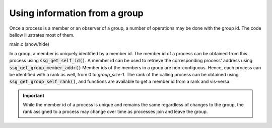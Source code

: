 Using information from a group
==============================

Once a process is a member or an observer of a group,
a number of operations may be done with the group id.
The code bellow illustrates most of them.

.. container:: toggle

    .. container:: header

       .. container:: btn btn-info

          main.c (show/hide)

    .. literalinclude:: ../../../code/ssg/08_info/main.c
       :language: cpp

In a group, a member is uniquely identified by a member id.
The member id of a process can be obtained from this process
using :code:`ssg_get_self_id()`. A member id can be used to retrieve
the corresponding process' address using :code:`ssg_get_group_member_addr()`
Member ids of the members in a group are non-contiguous.
Hence, each process can be identified with a rank as well, from 0
to *group_size-1*. The rank of the calling process can be obtained
using :code:`ssg_get_group_self_rank()`, and functions are available
to get a member id from a rank and vis-versa.

.. important::
   While the member id of a process is unique and remains the same
   regardless of changes to the group, the rank assigned to a process
   may change over time as processes join and leave the group.
